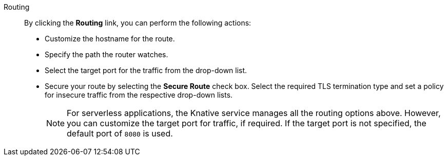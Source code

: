 // Text snippet included in the following modules:
//
// * modules/odc-importing-codebase-from-git-to-create-application.adoc

:_mod-docs-content-type: SNIPPET

Routing:: By clicking the *Routing* link, you can perform the following actions:
* Customize the hostname for the route.
* Specify the path the router watches.
* Select the target port for the traffic from the drop-down list.
* Secure your route by selecting the *Secure Route* check box. Select the required TLS termination type and set a policy for insecure traffic from the respective drop-down lists.
+
[NOTE]
====
For serverless applications, the Knative service manages all the routing options above. However, you can customize the target port for traffic, if required. If the target port is not specified, the default port of `8080` is used.
====